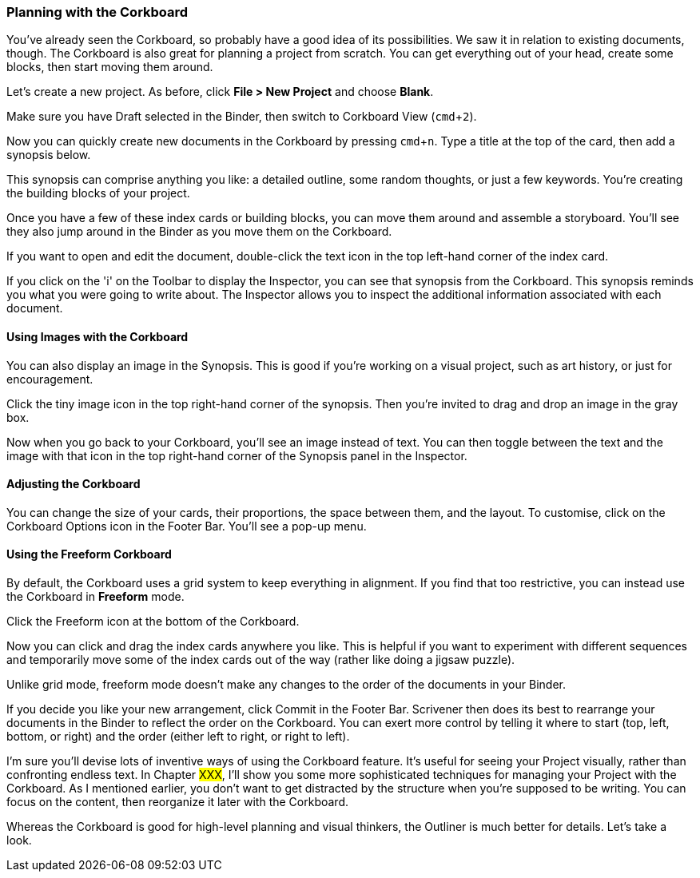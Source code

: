 :experimental:

=== Planning with the Corkboard

You've already seen the Corkboard, so probably have a good idea of its possibilities. We saw it in relation to existing documents, though. The Corkboard is also great for planning a project from scratch. You can get everything out of your head, create some blocks, then start moving them around.

Let’s create a new project. As before, click *File > New Project* and choose *Blank*.

Make sure you have Draft selected in the Binder, then switch to Corkboard View (kbd:[cmd + 2]).

[screenshot: Draft is selected; corkboard view icon]

Now you can quickly create new documents in the Corkboard by pressing kbd:[cmd + n]. Type a title at the top of the card, then add a synopsis below.

[screenshot: virtual index card]

This synopsis can comprise anything you like: a detailed outline, some random thoughts, or just a few keywords. You're creating the building blocks of your project.

Once you have a few of these index cards or building blocks, you can move them around and assemble a storyboard. You'll see they also jump around in the Binder as you move them on the Corkboard.

If you want to open and edit the document, double-click the text icon in the top left-hand corner of the index card.

[screenshot: text icon on index card — can I consolidate this with the screenshot above?]

If you click on the 'i' on the Toolbar to display the Inspector, you can see that synopsis from the Corkboard. This synopsis reminds you what you were going to write about. The Inspector allows you to inspect the additional information associated with each document.

==== Using Images with the Corkboard

You can also display an image in the Synopsis. This is good if you're working on a visual project, such as art history, or just for encouragement. 

[screenshot: tiny image icon + consolidate with toggle icon ]

Click the tiny image icon in the top right-hand corner of the synopsis. Then you’re invited to drag and drop an image in the gray box.

Now when you go back to your Corkboard, you’ll see an image instead of text. You can then toggle between the text and the image with that icon in the top right-hand corner of the Synopsis panel in the Inspector.

==== Adjusting the Corkboard

You can change the size of your cards, their proportions, the space between them, and the layout. To customise, click on the Corkboard Options icon in the Footer Bar. You’ll see a pop-up menu.

[screenshot: show Corkboard Options icon ]

==== Using the Freeform Corkboard

By default, the Corkboard uses a grid system to keep everything in alignment. If you find that too restrictive, you can instead use the Corkboard in *Freeform* mode.

Click the Freeform icon at the bottom of the Corkboard.

[screenshot: Freeform mode icon + show cards in freeform mode ]

Now you can click and drag the index cards anywhere you like. This is helpful if you want to experiment with different sequences and temporarily move some of the index cards out of the way (rather like doing a jigsaw puzzle).

Unlike grid mode, freeform mode doesn’t make any changes to the order of the documents in your Binder.

[screenshot: Make this clear by showing Chapters numbers in freeform that are still in correct order in Binder ]

If you decide you like your new arrangement, click Commit in the Footer Bar. Scrivener then does its best to rearrange your documents in the Binder to reflect the order on the Corkboard. You can exert more control by telling it where to start (top, left, bottom, or right) and the order (either left to right, or right to left).

[screenshot: Show some higgledy piggledy index cards and number them to show the order in which they’ll be arranged. ]

I'm sure you’ll devise lots of inventive ways of using the Corkboard feature. It’s useful for seeing your Project visually, rather than confronting endless text. In Chapter #XXX#, I’ll show you some more sophisticated techniques for managing your Project with the Corkboard. As I mentioned earlier, you don’t want to get distracted by the structure when you’re supposed to be writing. You can focus on the content, then reorganize it later with the Corkboard.

Whereas the Corkboard is good for high-level planning and visual thinkers, the Outliner is much better for details. Let's take a look.